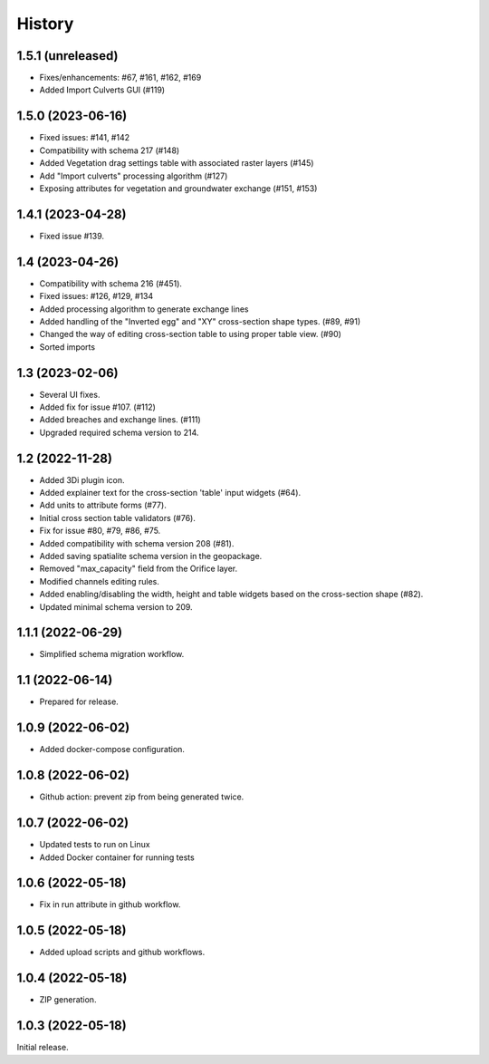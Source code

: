 History
=======

1.5.1 (unreleased)
------------------

- Fixes/enhancements: #67, #161, #162, #169
- Added Import Culverts GUI (#119)


1.5.0 (2023-06-16)
------------------

- Fixed issues: #141, #142
- Compatibility with schema 217 (#148)
- Added Vegetation drag settings table with associated raster layers (#145)
- Add "Import culverts" processing algorithm (#127)
- Exposing attributes for vegetation and groundwater exchange (#151, #153)


1.4.1 (2023-04-28)
------------------

- Fixed issue #139.


1.4 (2023-04-26)
----------------
- Compatibility with schema 216 (#451).
- Fixed issues: #126, #129, #134
- Added processing algorithm to generate exchange lines
- Added handling of the "Inverted egg" and "XY" cross-section shape types. (#89, #91)
- Changed the way of editing cross-section table to using proper table view. (#90)
- Sorted imports


1.3 (2023-02-06)
----------------

- Several UI fixes.
- Added fix for issue #107. (#112)
- Added breaches and exchange lines. (#111)
- Upgraded required schema version to 214.


1.2 (2022-11-28)
----------------

- Added 3Di plugin icon.
- Added explainer text for the cross-section 'table' input widgets (#64).
- Add units to attribute forms (#77).
- Initial cross section table validators (#76).
- Fix for issue #80, #79, #86, #75.
- Added compatibility with schema version 208 (#81).
- Added saving spatialite schema version in the geopackage.
- Removed "max_capacity" field from the Orifice layer.
- Modified channels editing rules.
- Added enabling/disabling the width, height and table widgets based on the cross-section shape (#82).
- Updated minimal schema version to 209.

1.1.1 (2022-06-29)
------------------

- Simplified schema migration workflow.


1.1 (2022-06-14)
----------------

- Prepared for release.


1.0.9 (2022-06-02)
------------------

- Added docker-compose configuration.


1.0.8 (2022-06-02)
------------------

- Github action: prevent zip from being generated twice.


1.0.7 (2022-06-02)
------------------

- Updated tests to run on Linux
- Added Docker container for running tests


1.0.6 (2022-05-18)
------------------

- Fix in run attribute in github workflow.


1.0.5 (2022-05-18)
------------------

- Added upload scripts and github workflows.


1.0.4 (2022-05-18)
------------------

- ZIP generation.


1.0.3 (2022-05-18)
------------------

Initial release.
